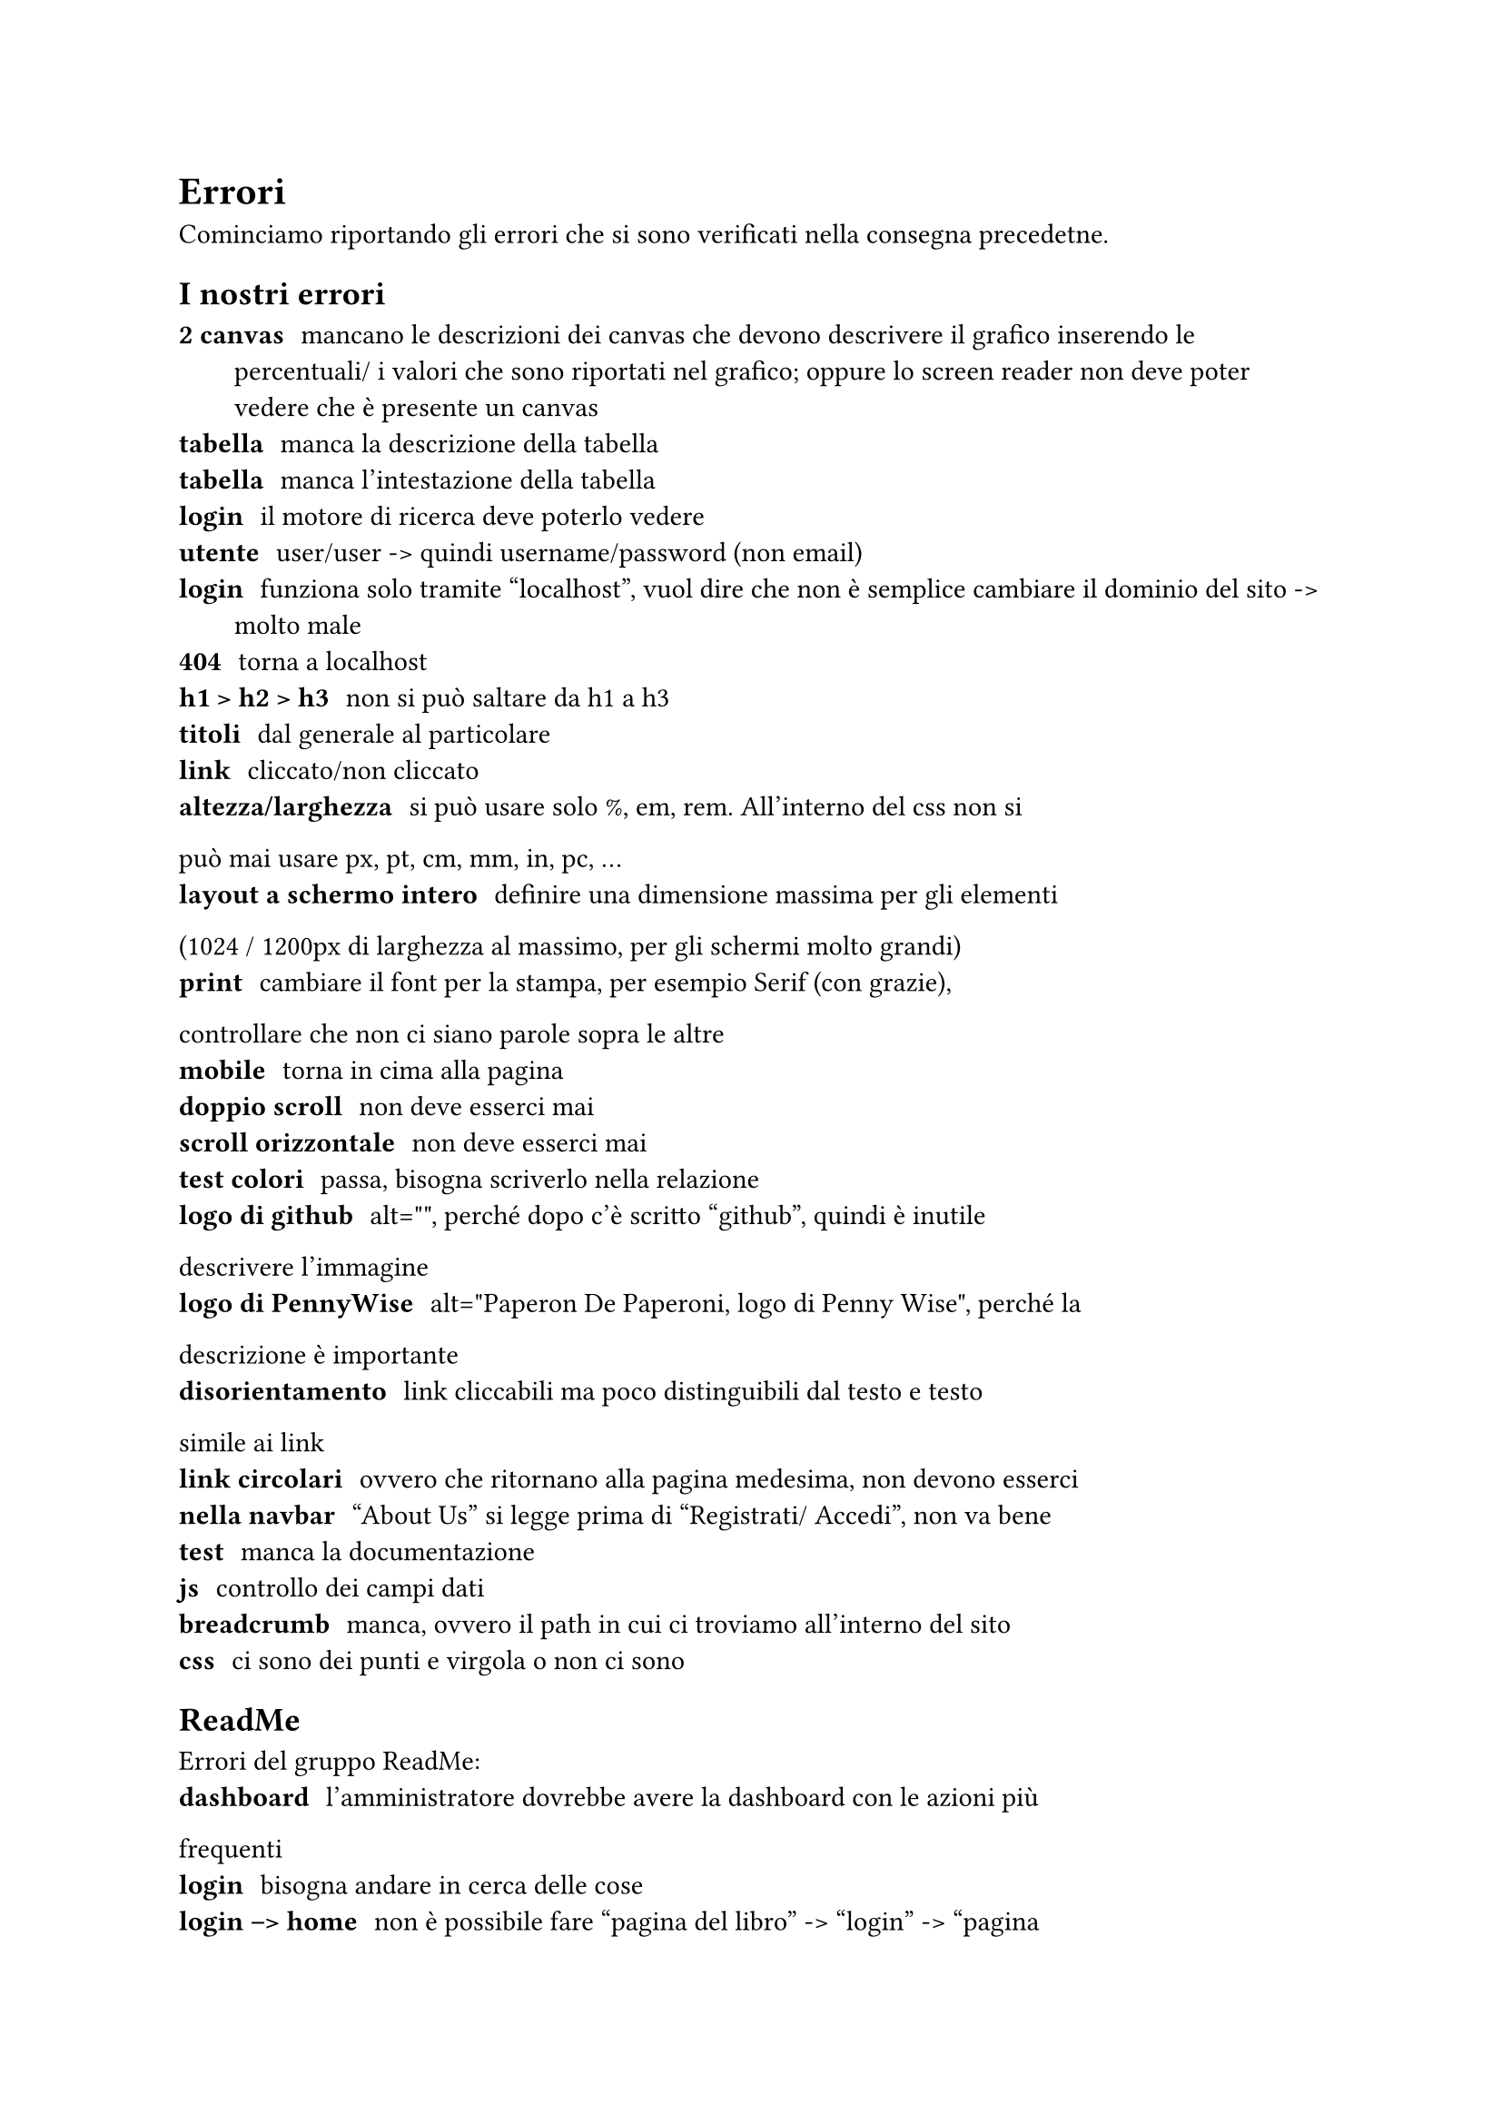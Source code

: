 = Errori

Cominciamo riportando gli errori che si sono verificati nella consegna
precedetne.

== I nostri errori

/ 2 canvas: mancano le descrizioni dei canvas che devono descrivere il grafico
  inserendo le percentuali/ i valori che sono riportati nel grafico; oppure lo
  screen reader non deve poter vedere che è presente un canvas
/ tabella: manca la descrizione della tabella
/ tabella: manca l'intestazione della tabella
/ login: il motore di ricerca deve poterlo vedere
/ utente: user/user -> quindi username/password (non email)
/ login: funziona solo tramite "localhost", vuol dire che non è semplice
  cambiare il dominio del sito -> molto male
/ 404: torna a localhost
/ h1 > h2 > h3: non si può saltare da h1 a h3
/ titoli: dal generale al particolare
/ link: cliccato/non cliccato
/ altezza/larghezza: si può usare solo %, em, rem. All'interno del css non si
può mai usare px, pt, cm, mm, in, pc, ...
/ layout a schermo intero: definire una dimensione massima per gli elementi
(1024 / 1200px di larghezza al massimo, per gli schermi molto grandi)
/ print: cambiare il font per la stampa, per esempio Serif (con grazie),
controllare che non ci siano parole sopra le altre
/ mobile: torna in cima alla pagina
/ doppio scroll: non deve esserci mai
/ scroll orizzontale: non deve esserci mai
/ test colori: passa, bisogna scriverlo nella relazione
/ logo di github: alt="", perché dopo c'è scritto "github", quindi è inutile
descrivere l'immagine
/ logo di PennyWise: alt="Paperon De Paperoni, logo di Penny Wise", perché la
descrizione è importante
/ disorientamento: link cliccabili ma poco distinguibili dal testo e testo
simile ai link
/ link circolari: ovvero che ritornano alla pagina medesima, non devono esserci
/ nella navbar: "About Us" si legge prima di "Registrati/ Accedi", non va bene
/ test: manca la documentazione
/ js: controllo dei campi dati
/ breadcrumb: manca, ovvero il path in cui ci troviamo all'interno del sito
/ css: ci sono dei punti e virgola o non ci sono

== ReadMe

Errori del gruppo ReadMe:
/ dashboard: l'amministratore dovrebbe avere la dashboard con le azioni più
frequenti
/ login: bisogna andare in cerca delle cose
/ login --> home: non è possibile fare "pagina del libro" -> "login" -> "pagina
del libro"
/ px: non si possono usare
/ description e keywords: devono essere dinamiche per le pagine pubbliche
/ pagina degli errori: con emotional design, bene
/ catalogo: le immagini dei libri hanno gli alt vuoti -> alt="", per indicare
che è una scelta
/ nella pagine del libro: copertina del libro con alt="", oppure con descrizione
della copertina
/ link circolare: non devono esserci (-1 punto)
/ test: fatti bene
/ documentazione: fatta bene

== Fungo

/ contrasto tra link visitato e non: per esempio si può cambiare invertire lo
sfondo con il testo, sottolineare o non o usare stili diversi (non solo sul
colore), toglie 1 punto
/ funzionalità non funzionante: -1 punto
/ 30L: hanno messo dei video e degli audio e li hanno resi accessibili

== TechCareGroup

/ link circolari:
/ bottoni come link: vanno bene se si riferiscono a funzionalità
/ colore del link rispetto allo sfondo: fa poco contrasto
/ css di validazione: W3C segna degli errori
/ meta: inesistenti per l'utente, se è una scelta va documentata
/ keyword: manca la "s" quindi il SEO non funziona
/ 201: viene tornato un codice in seguito ad una richiesta, non va bene
/ pagine di errore: non le trova
/ print: il logo occupa una pagina intera
/ mobile: manca il torna in cima
/ form: scroll orizzontale, molto male
/ img, alternativa testuale: se non si vuole si mette alt=""
/ test con wave e total validar: da documentare (cioè l'hanno scritto nella
relazione, ma non hanno documentato l'esito)
/ salta contenuto: mancante
/ controlli js sui form: manca per esempio trim, per controllare che non ci sia
una stringa vuota o con soli spazi
/ link visitati/ non: devono essere diversi, il discorso è diverso se fossero
bottoni
